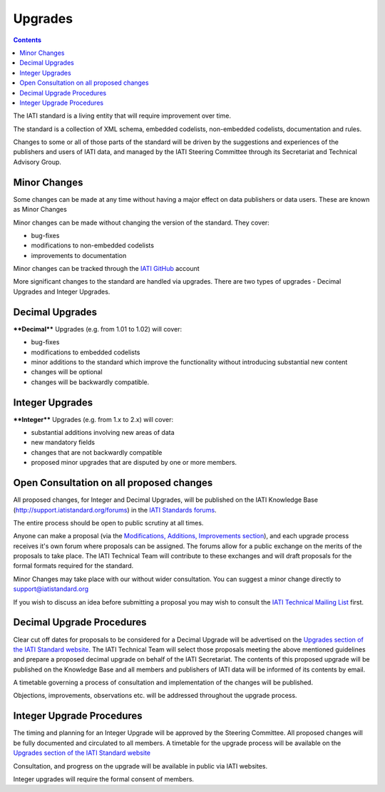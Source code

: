 Upgrades
========

.. contents::

The IATI standard is a living entity that will require improvement over
time. 

The standard is a collection of XML schema, embedded codelists, 
non-embedded codelists, documentation and rules.

Changes to some or all of those parts of the standard will be driven by 
the suggestions and experiences of the publishers and users of IATI 
data, and managed by the IATI Steering Committee through its Secretariat
and Technical Advisory Group.

Minor Changes
~~~~~~~~~~~~~

Some changes can be made at any time without having a major effect on 
data publishers or data users. These are known as Minor Changes

Minor changes can be made without changing the version of the standard. 
They cover:

-  bug-fixes

-  modifications to non-embedded codelists

-  improvements to documentation

Minor changes can be tracked through the `IATI GitHub <https://github.com/IATI>`__ account


More significant changes to the standard are handled via upgrades. 
There are two types of upgrades - Decimal Upgrades and Integer Upgrades.

Decimal Upgrades
~~~~~~~~~~~~~~~~

****Decimal**** Upgrades (e.g. from 1.01 to 1.02) will cover:

-  bug-fixes

-  modifications to embedded codelists

-  minor additions to the standard which improve the functionality
   without introducing substantial new content

-  changes will be optional

-  changes will be backwardly compatible.

Integer Upgrades
~~~~~~~~~~~~~~~~

****Integer**** Upgrades (e.g. from 1.x to 2.x) will cover:

-  substantial additions involving new areas of data

-  new mandatory fields

-  changes that are not backwardly compatible

-  proposed minor upgrades that are disputed by one or more members.


Open Consultation on all proposed changes
~~~~~~~~~~~~~~~~~~~~~~~~~~~~~~~~~~~~~~~~~

All proposed changes, for Integer and Decimal Upgrades, will be published on the
IATI Knowledge Base
(`http://support.iatistandard.org/forums <http://support.iatistandard.org/forums>`__) in the `IATI Standards forums <http://support.iatistandard.org/categories/20001338-The-IATI-Standards>`_.

The entire process should be open to public scrutiny at all times.

Anyone can make a proposal (via the `Modifications, Additions, Improvements section <http://support.iatistandard.org/forums/20020808-modifications-additions-improvements>`_), and each upgrade process receives it's own forum where proposals can be assigned. The forums allow for a public exchange on the merits of the proposals to take place. The IATI Technical Team will
contribute to these exchanges and will draft proposals for the formal formats required for the standard.

Minor Changes may take place with our without wider consultation. You can
suggest a minor change directly to support@iatistandard.org

If you wish to discuss an idea before submitting a proposal you may wish to consult the `IATI Technical Mailing List <http://wiki.iatistandard.org/community/mailing_list>`_ first.


Decimal Upgrade Procedures
~~~~~~~~~~~~~~~~~~~~~~~~~~

Clear cut off dates for proposals to be considered for a Decimal Upgrade
will be advertised on the `Upgrades section of the IATI Standard website <http://iatistandard.org/upgrades>`__.
The IATI Technical Team will select those proposals meeting
the above mentioned guidelines and prepare a proposed decimal upgrade on behalf of the IATI Secretariat.
The contents of this proposed upgrade will be published on the Knowledge
Base and all members and publishers of IATI data will be informed of
its contents by email. 

A timetable governing a process of consultation and implementation of 
the changes will be published. 

Objections, improvements, observations etc. will be addressed throughout 
the upgrade process.

Integer Upgrade Procedures
~~~~~~~~~~~~~~~~~~~~~~~~~~

The timing and planning for an Integer Upgrade will be approved by the
Steering Committee. All proposed changes will be fully documented and
circulated to all members. A timetable for the upgrade process will 
be available on the `Upgrades section of the IATI Standard website <http://iatistandard.org/upgrades>`__

Consultation, and progress on the upgrade will be available in public via
IATI websites.

Integer upgrades will require the formal consent of members.
